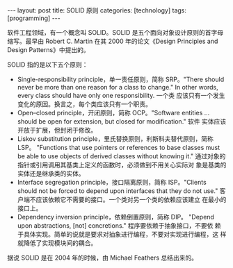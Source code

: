#+BEGIN_EXPORT html
---
layout: post
title: SOLID 原则
categories: [technology]
tags: [programming]
---
#+END_EXPORT

软件工程领域，有一个概念叫 SOLID。SOLID 是五个面向对象设计原则的首字母
缩写。最早由 Robert C. Martin 在其 2000 年的论文《Design Principles
and Design Patterns》中提出的。

SOLID 指的是以下五个原则：
- Single-responsibility principle，单一责任原则，简称 SRP。"There
  should never be more than one reason for a class to change." In
  other words, every class should have only one responsibility. 一个类
  应该只有一个发生变化的原因。换言之，每个类应该只有一个职责。
- Open–closed principle，开闭原则，简称 OCP。"Software entities
  ... should be open for extension, but closed for modification." 软件
  实体应该开放于扩展，但封闭于修改。
- Liskov substitution principle，里氏替换原则，利斯科夫替代原则，简称
  LSP。 "Functions that use pointers or references to base classes
  must be able to use objects of derived classes without knowing it."
  通过对象的指针或引用调用其基类上定义的函数时，必须做到不用关心实际对
  象是基类的实体还是继承类的实体。
- Interface segregation principle，接口隔离原则，简称 ISP。"Clients
  should not be forced to depend upon interfaces that they do not
  use." 客户端不应该依赖它不需要的接口。一个类对另一个类的依赖应该建立
  在最小的接口上。
- Dependency inversion principle，依赖倒置原则，简称 DIP。 "Depend
  upon abstractions, [not] concretions." 程序要依赖于抽象接口，不要依
  赖于具体实现。简单的说就是要求对抽象进行编程，不要对实现进行编程，这
  样就降低了实现模块间的耦合。

[[./images/SOLID Principles.svg]]

据说 SOLID 是在 2004 年的时候，由 Michael Feathers 总结出来的。
